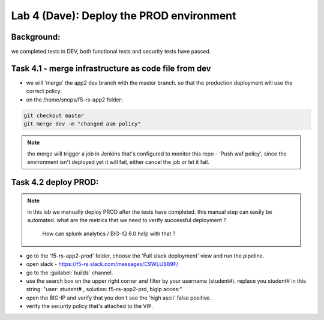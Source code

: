 Lab 4 (Dave): Deploy the PROD environment 
----------------------------

Background: 
~~~~~~~~~~~~~

we completed tests in DEV, both functional tests and security tests have passed. 
 
Task 4.1 - merge infrastructure as code file from dev
~~~~~~~~~~~~~~~~~~~~~~~~~~~~~~~~~~~~~~~~~~~~~~~~~~~~~~~~

- we will 'merge' the app2 dev branch with the master branch.
  so that the production deployment will use the correct policy. 

- on the /home/snops/f5-rs-app2 folder:

.. code-block:: terminal
 
   git checkout master
   git merge dev -m "changed asm policy"

.. Note:: the merge will trigger a job in Jenkins that's configured to monitor this repo - 'Push waf policy',
          since the environment isn't deployed yet it will fail, either cancel the job or let it fail.     

Task 4.2 deploy PROD:
~~~~~~~~~~~~~~~~~~

.. Note:: in this lab we manually deploy PROD after the tests have completed.
          this manual step can easily be automated. what are the metrics that we need to verify successful deployment ? 
		  How can splunk analytics / BIG-IQ 6.0 help with that ? 

- go to the 'f5-rs-app2-prod' folder, choose the 'Full stack deployment' view and run the pipeline. 

- open slack - https://f5-rs.slack.com/messages/C9WLUB89F/
- go to the :guilabel:`builds` channel. 
- use the search box on the upper right corner and filter by your username (student#). replace you student# in this string: "user: student# , solution: f5-rs-app2-prd, bigip acces:"

- open the BIG-IP and verify that you don't see the 'high ascii' false positive. 

- verify the security policy that's attached to the VIP. 
